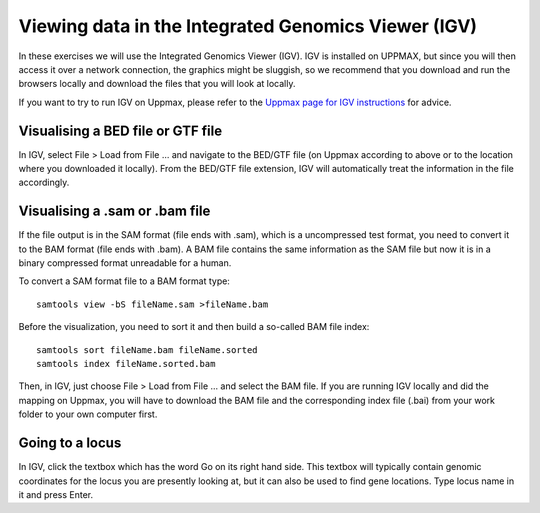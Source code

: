 ====================================================
Viewing data in the Integrated Genomics Viewer (IGV)
====================================================


In these exercises we will use the  Integrated Genomics Viewer (IGV). 
IGV is installed on UPPMAX, but since you will then access it over a network connection, the graphics might be sluggish, 
so we recommend that you download and run the browsers locally and download the files that you will look at 
locally. 

If you want to try to run IGV on Uppmax, please refer to the 
`Uppmax page for IGV instructions <http://www.uppmax.uu.se/starting-integrative-genomics-viewer-igv-on-kalkyl>`_ 
for advice.  

Visualising a BED file or GTF file                                                          
================================

In IGV, select File > Load from File ... and navigate to the BED/GTF file (on 
Uppmax according to above or to the location where you downloaded it locally). From 
the BED/GTF file extension, IGV will automatically treat the information in the file accordingly. 

Visualising a .sam or .bam file
===============================
If the file output is in the SAM format (file ends with .sam), which is a uncompressed test format, 
you need to convert it to the BAM format (file ends with .bam). A BAM file contains the same information 
as the SAM file but now it is in a binary compressed format unreadable for a human. 

To convert a SAM format file to a BAM format type: ::

     samtools view -bS fileName.sam >fileName.bam


Before the visualization, you need to sort it and then build a so-called 
BAM file index::

     samtools sort fileName.bam fileName.sorted
     samtools index fileName.sorted.bam

Then, in IGV, just choose File > Load from File ... and select the BAM file. 
If you are running IGV locally and did the mapping on Uppmax, you will have to 
download the BAM file and the corresponding index file (.bai) from your work folder 
to your own computer first.


Going to a locus
================

In IGV, click the textbox which has the word 
Go on its right hand side. This textbox will typically contain genomic coordinates for 
the locus you are presently looking at, but it can also be used to find gene locations. 
Type locus name in it and press Enter.




